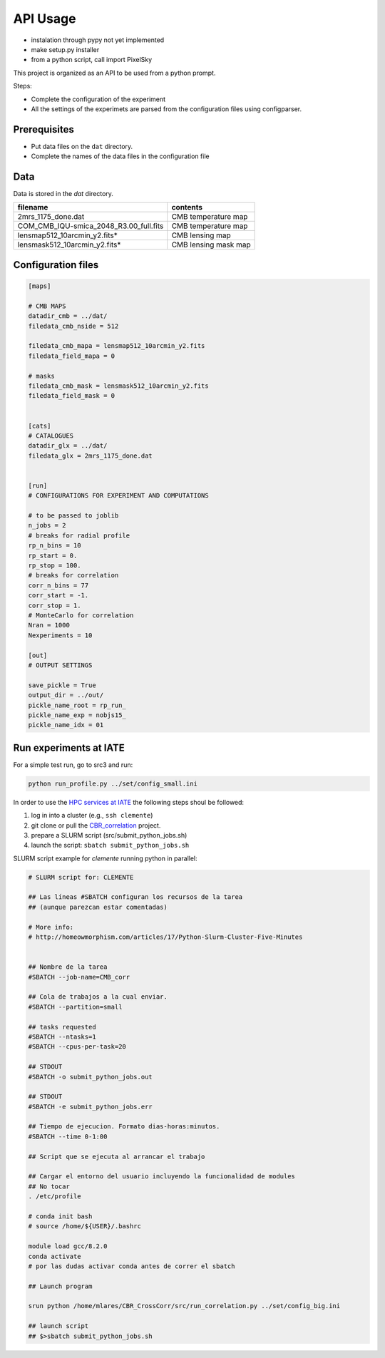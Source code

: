 *********
API Usage
*********

- instalation through pypy not yet implemented
- make setup.py installer
- from a python script, call import PixelSky


This project is organized as an API to be used from a python prompt.

Steps:

- Complete the configuration of the experiment
- All the settings of the experimets are parsed from the configuration
  files using configparser.


Prerequisites
=============

* Put data files on the ``dat`` directory.
* Complete the names of the data files in the configuration file

Data
====

Data is stored in the *dat* directory.


=========================================  =================================================
 filename                                   contents
=========================================  =================================================
2mrs_1175_done.dat                          CMB temperature map
COM_CMB_IQU-smica_2048_R3.00_full.fits      CMB temperature map
lensmap512_10arcmin_y2.fits*                CMB lensing map
lensmask512_10arcmin_y2.fits*               CMB lensing mask map
=========================================  =================================================





Configuration files
===================


.. code-block::
   [DEFAULT]

   [maps]

   # CMB MAPS
   datadir_cmb = ../dat/
   filedata_cmb_nside = 512

   filedata_cmb_mapa = lensmap512_10arcmin_y2.fits
   filedata_field_mapa = 0

   # masks
   filedata_cmb_mask = lensmask512_10arcmin_y2.fits
   filedata_field_mask = 0


   [cats]
   # CATALOGUES
   datadir_glx = ../dat/
   filedata_glx = 2mrs_1175_done.dat


   [run]
   # CONFIGURATIONS FOR EXPERIMENT AND COMPUTATIONS

   # to be passed to joblib 
   n_jobs = 2
   # breaks for radial profile
   rp_n_bins = 10
   rp_start = 0.
   rp_stop = 100.
   # breaks for correlation
   corr_n_bins = 77
   corr_start = -1.
   corr_stop = 1.
   # MonteCarlo for correlation
   Nran = 1000
   Nexperiments = 10

   [out]
   # OUTPUT SETTINGS

   save_pickle = True
   output_dir = ../out/
   pickle_name_root = rp_run_
   pickle_name_exp = nobjs15_
   pickle_name_idx = 01




Run experiments at IATE
=======================

For a simple test run, go to src3 and run:

.. code-block::

   python run_profile.py ../set/config_small.ini




In order to use the `HPC services at IATE <https://wiki.oac.uncor.edu/doku.php>`_ the following steps shoul be followed:


1. log in into a cluster (e.g., ``ssh clemente``)
2. git clone or pull the `CBR_correlation <https://github.com/mlares/CBR_CrossCorr>`_ project.
3. prepare a SLURM script (src/submit_python_jobs.sh)
4. launch the script: ``sbatch submit_python_jobs.sh``


SLURM script example for *clemente* running python in parallel:

.. code-block::
   #!/bin/bash

   # SLURM script for: CLEMENTE
    
   ## Las líneas #SBATCH configuran los recursos de la tarea
   ## (aunque parezcan estar comentadas)

   # More info:
   # http://homeowmorphism.com/articles/17/Python-Slurm-Cluster-Five-Minutes


   ## Nombre de la tarea
   #SBATCH --job-name=CMB_corr

   ## Cola de trabajos a la cual enviar.
   #SBATCH --partition=small

   ## tasks requested
   #SBATCH --ntasks=1
   #SBATCH --cpus-per-task=20

   ## STDOUT
   #SBATCH -o submit_python_jobs.out

   ## STDOUT
   #SBATCH -e submit_python_jobs.err

   ## Tiempo de ejecucion. Formato dias-horas:minutos.
   #SBATCH --time 0-1:00

   ## Script que se ejecuta al arrancar el trabajo

   ## Cargar el entorno del usuario incluyendo la funcionalidad de modules
   ## No tocar
   . /etc/profile

   # conda init bash
   # source /home/${USER}/.bashrc

   module load gcc/8.2.0
   conda activate
   # por las dudas activar conda antes de correr el sbatch

   ## Launch program

   srun python /home/mlares/CBR_CrossCorr/src/run_correlation.py ../set/config_big.ini

   ## launch script
   ## $>sbatch submit_python_jobs.sh







